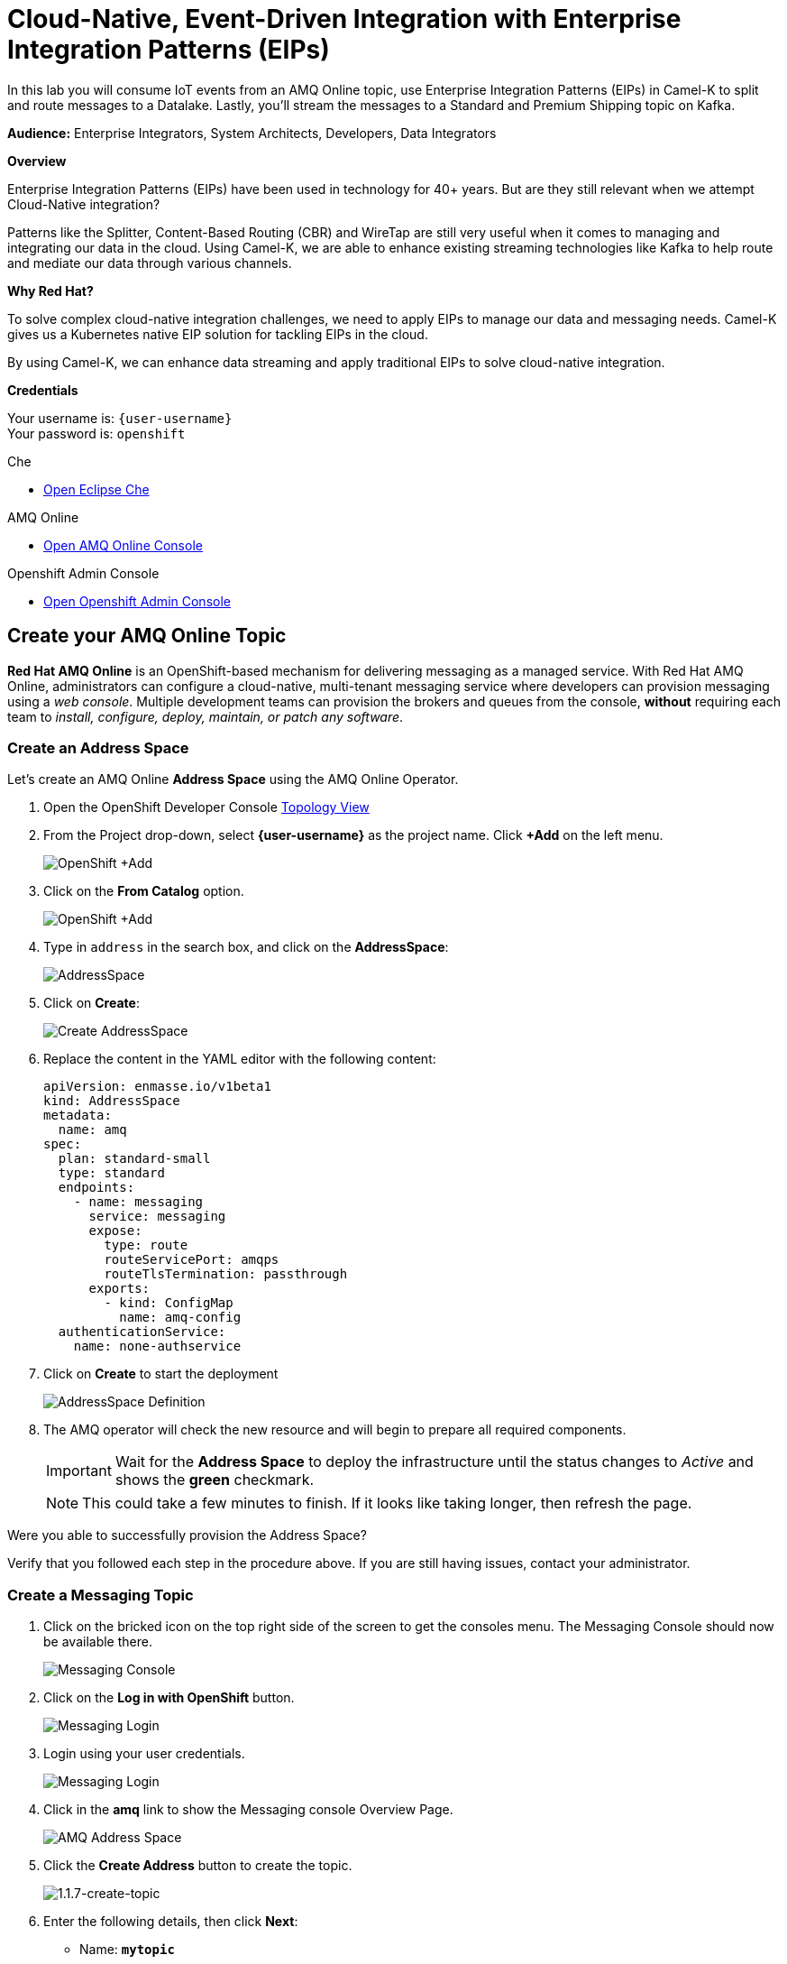 :walkthrough: Cloud-Native Integration with EDA & EIPs
:che-url: http://che-che.{openshift-app-host}/
:amqoneline-url: https://console-workshop-operators.{openshift-app-host}/
:user-password: openshift
:standard-fail-text: Verify that you followed all the steps. If you continue to have issues, contact a workshop assistant.

[id='cloud-native-integration']
= Cloud-Native, Event-Driven Integration with Enterprise Integration Patterns (EIPs)

In this lab you will consume IoT events from an AMQ Online topic, use Enterprise Integration Patterns (EIPs) in Camel-K to split and route messages to a Datalake.  Lastly, you'll stream the messages to a Standard and Premium Shipping topic on Kafka.

*Audience:* Enterprise Integrators, System Architects, Developers, Data Integrators

*Overview*

Enterprise Integration Patterns (EIPs) have been used in technology for 40+ years.  But are they still relevant when we attempt Cloud-Native integration?

Patterns like the Splitter, Content-Based Routing (CBR) and WireTap are still very useful when it comes to managing and integrating our data in the cloud.  Using Camel-K, we are able to enhance existing streaming technologies like Kafka to help route and mediate our data through various channels.

*Why Red Hat?*

To solve complex cloud-native integration challenges, we need to apply EIPs to manage our data and messaging needs.  Camel-K gives us a Kubernetes native EIP solution for tackling EIPs in the cloud.

By using Camel-K, we can enhance data streaming and apply traditional EIPs to solve cloud-native integration.

*Credentials*

Your username is: `{user-username}` +
Your password is: `{user-password}`

[type=walkthroughResource]
.Che
****
* link:{che-url}/[Open Eclipse Che, window="_blank"]
****

[type=walkthroughResource]
.AMQ Online
****
* link:{amqoneline-url}/[Open AMQ Online Console, window="_blank"]
****

[type=walkthroughResource,serviceName=openshift]
.Openshift Admin Console
****
* link:{openshift-host}/[Open Openshift Admin Console, window="_blank"]
****

[time=10]
[id="Create AMQ Online Topics"]
== Create your AMQ Online Topic

*Red Hat AMQ Online* is an OpenShift-based mechanism for delivering messaging as a managed service. With Red Hat AMQ Online, administrators can configure a cloud-native, multi-tenant messaging service where developers can provision messaging using a _web console_. Multiple development teams can provision the brokers and queues from the console, *without* requiring each team to _install, configure, deploy, maintain, or patch any software_.

=== Create an Address Space

Let's create an AMQ Online **Address Space** using the AMQ Online Operator.

. Open the OpenShift Developer Console link:{openshift-host}/topology/ns/{user-username}[Topology View, window="_blank"]

. From the Project drop-down, select **{user-username}** as the project name. Click *+Add* on the left menu.
+
image::images/openshift-add.png[OpenShift +Add, role="integr8ly-img-responsive"]

. Click on the *From Catalog* option.
+
image::images/add-from-catalog.png[OpenShift +Add, role="integr8ly-img-responsive"]

. Type in `address` in the search box, and click on the *AddressSpace*:
+
image::images/catalog-addressspace.png[AddressSpace, role="integr8ly-img-responsive"]

. Click on *Create*:
+
image::images/online-create.png[Create AddressSpace, role="integr8ly-img-responsive"]

. Replace the content in the YAML editor with the following content:
+
[source,yaml,role="copypaste"]
----
apiVersion: enmasse.io/v1beta1
kind: AddressSpace
metadata:
  name: amq
spec:
  plan: standard-small
  type: standard
  endpoints:
    - name: messaging
      service: messaging
      expose:
        type: route
        routeServicePort: amqps
        routeTlsTermination: passthrough
      exports:
        - kind: ConfigMap
          name: amq-config
  authenticationService:
    name: none-authservice
----

. Click on *Create* to start the deployment
+
image::images/addressspace-detail.png[AddressSpace Definition, role="integr8ly-img-responsive"]

. The AMQ operator will check the new resource and will begin to prepare all required components.
+
[IMPORTANT]
====
Wait for the *Address Space* to deploy the infrastructure until the status changes to _Active_ and shows the *green* checkmark.
====
+
[NOTE]
====
This could take a few minutes to finish.  If it looks like taking longer, then refresh the page.
====

[type=verification]
Were you able to successfully provision the Address Space?

[type=verificationFail]
Verify that you followed each step in the procedure above. If you are still having issues, contact your administrator.

=== Create a Messaging Topic

. Click on the bricked icon on the top right side of the screen to get the consoles menu. The Messaging Console should now be available there.
+
image::images/openshift-messaging-console.png[Messaging Console, role="integr8ly-img-responsive"]

. Click on the *Log in with OpenShift* button.
+
image::images/openshift-messaging-login.png[Messaging Login, role="integr8ly-img-responsive"]

. Login using your user credentials.
+
image::images/openshift-login.png[Messaging Login, role="integr8ly-img-responsive"]

. Click in the *amq* link to show the Messaging console Overview Page.
+
image::images/addressspace-active.png[AMQ Address Space, role="integr8ly-img-responsive"]

. Click the *Create Address* button to create the topic.
+
image::images/1.1.7-create-topic.png[1.1.7-create-topic, role="integr8ly-img-responsive"]

. Enter the following details, then click *Next*:
** Name: *`mytopic`*
** Type: *topic*
** Plan: *Small Topic*
+
image::images/1.1.8-topic-details.png[1.1.8-topic-details, role="integr8ly-img-responsive"]

. Review your configuration and click on Finish
+
image::images/1.1.9-topic-details.png[1.1.9-topic-details, role="integr8ly-img-responsive"]

. Please wait a few minutes for the topic to provision.  Once the queue is provisioned, the topic name (`mytopic`) should have a green checkmark next to it.
+
image::images/1.1.10-topic-provisioned.png[1.1.10-topic-provisioned, role="integr8ly-img-responsive"]

[type=verification]
Were you able to successfully provision the topic in AMQ Online?

[type=verificationFail]
Verify that you followed each step in the procedure above. If you are still having issues, contact your administrator.

=== Determine AMQ Online hostname

. Navigate to the {openshift-host}[OpenShift Developer Console, window="_blank", id="{context}-3"] and login with your OpenShift credentials (`{user-username}` + `{user-password}`)

. Locate *Search* under *Advance*
+
image::images/1.1.11-find-search.png[1.1.11-find-search, role="integr8ly-img-responsive"]

. On the top search bar, select *service* and type to search *AddressSpace*, select the *AddressSpace* when appears in the drop down menu.
+
image::images/1.1.12-search-addressspace.png[1.1.12-search-addressspace, role="integr8ly-img-responsive"]

. Click on *amq*
+
image::images/1.1.13-addressspace-amq.png[1.1.13-addressspace-amq, role="integr8ly-img-responsive"]

. Click on tab *YAML*, and copy the *serviceHost* for later use.
+
image::images/1.1.14-serive-host-port.png[1.1.14-serive-host-port, role="integr8ly-img-responsive"]
+
[NOTE]
====
When we created the Address Space, we configure it to _export_ the connection configuration using a *ConfigMap*. This configuration is available for our microservices to inject the connecting details so we don't need to hardcode them in the code.
====

. Scroll down the page to reveal the _configmap_ details.  For this workshop, we will run all our services within the OpenShift cluster, so copy and write down only the `serviceHost` information.
+
image::images/addressspace-service-host.png[topics, role="integr8ly-img-responsive"]
+
[TIP]
====
You will also be able to see the _certificate_ information for connecting using the TLS endpoint under `externalHost`. This is required for connections from _outside_ the OpenShift cluster.
====

*Well done!* You now have a running AMQ with your new topic called `mytopic`.

[type=verification]
Did you remember to write down the address space `service.host`?

[type=verificationFail]
{standard-fail-text}

[time=5]
[id="deploying-apache-kafka"]
== Deploying Apache Kafka on OpenShift

The AMQ Streams component uses powerful operators that simplify the deployment, configuration, management, and use of Apache Kafka on Red Hat OpenShift® Container Platform.

In this section you will learn how to start a local Kafka cluster that will represent the startup _Moon_ deployment.

. Go back to the OpenShift Developer console.

. Change back to the `{user-username}` project and click on *+Add* menu on the left side bar.
+
image:images/openshift-kafka-add.png[Add From Topology]
+
[IMPORTANT]
====
Be sure to switch back to your working `{user-username}` project
====

. Click on the *From Catalog* option.
+
image::images/add-from-catalog.png[OpenShift From Catalog, role="integr8ly-img-responsive"]

. Type in `kafka` in the search text field and then click on *Kafka*.
+
image::images/openshift-catalog-kafka.png[OpenShift Kafka, role="integr8ly-img-responsive"]

. Click on *Create* button.
+
image::images/openshift-create-kafka.png[OpenShift Kafka, role="integr8ly-img-responsive"]

. Create a `Kafka` Kubernetes Resource to define your Apache Kafka Cluster. Replace the _YAML_ editor with the following code:
+
[source,yaml,subs="attributes+"]
----
apiVersion: kafka.strimzi.io/v1beta1
kind: Kafka
metadata:
  name: moon
spec:
  entityOperator:
    topicOperator: {}
    userOperator: {}
  kafka:
    listeners:
      external:
        type: route
      plain: {}
      tls: {}
    replicas: 3
    storage:
      type: ephemeral
  zookeeper:
    replicas: 3
    storage:
      type: ephemeral
----

. Click on *Create* button.
+
image::images/openshift-kafka-resource.png[OpenShift Kafka Resource, role="integr8ly-img-responsive"]

. Go back to the topology view by clicking *Topology* in the left side menu
+
image:images/openshift-kafkas-list.png[Back To Topology]

. Wait for cluster to start.  It can take a few minutes as the operator will deploy your Kafka cluster infrastructure and related operators to manage it.
+
image:images/openshift-kafka-topology.png[Kafka Topology]

[type=verification]
Did all 3 Kafka resources (Kafka brokers, Zookeeper and Operator) startup OK?

[type=verificationFail]
Verify that you followed each step in the procedure above. If you are still having issues, contact your administrator.

[time=15]
[id="startup-che-workspace"]
== Provision Eclipse Che Workspace

. Navigate to Eclipse Che console: {che-url}[Eclipse Che, window="_blank", id="{context}-3"]

. Login to Che using your credentials (`{user-username}` and `{user-password}`).
+
image::images/1.1.2-login.png[1.1.2-login, role="integr8ly-img-responsive"]

. Click the **Play** button to open your workspace.  Give it a few minutes to provision and open.
+
image::images/2.1.3-open-workspace.png[2.1.3-open-workspace, role="integr8ly-img-responsive"]

. Once the workspace provisions, click the **Workspace** button and open the `FleurDeLune/projects/harvest/simulator` folder.
+
image::images/2.1.4-che-workspace-folder.png[2.1.4-che-workspace-folder, role="integr8ly-img-responsive"]

. Open the `edge.properties` file.  This is the *application.properties* file where all credentials are stored.  We need to update `remoteURI` for the **AMQP** endpoint.  Copy and paste the `serviceHost` you copied earlier (into a text editor) and update the `amqp://` endpoint with the correct service hostname.
+
image::images/2.1.5-edge-properties.png[2.1.5-edge-properties, role="integr8ly-img-responsive"]

. Select **Terminal > Open Terminal** in specific container** and select the container that begins with `dil-` (followed by a 5-digit alphanumeric code).  Click it and a terminal window should open.
+
image::images/2.1.6-terminal.png[2.1.6-terminal, role="integr8ly-img-responsive"]

. Navigate back to your OpenShift Admin console and click on your username in the top right-hand corner.  Click **Copy login command**, login with your credentials, then click **Display Token**. Copy the `oc login` command from this page and paste it in your terminal window.  Hit enter to login.
+
image::images/2.1.7-oc.png[2.1.7-oc, role="integr8ly-img-responsive"]

. Once you've logged into OpenShift via the CLI, run the following commands to update `edge-config` configmap.
+
[source,bash,subs="attributes+"]
----
oc project {user-username}
cd /projects/FleurDeLune/projects/harvest/simulator
oc create configmap edge-config  --from-file=edge.properties
----

. Open the `EdgeSimulator.java` file located in the *step-1-simulator* folder.  We want to create a Camel Route that fires a timer every 5 seconds, retrieves some random data, marshalls it to JSON and sends it via AMQP to your AMQ Online **mytopic**.  Copy and paste the following Camel route to your EdgeSimulator.java file:
+
[source,java,subs="attributes+"]
----
from("timer:tick?fixedRate=true&period=5000")
.choice()
    .when(simple("{{simulator.run}}"))
        .setBody(method(this, "genRandomIoTData()"))
        .marshal().json()
        .log("${body}")
        .to("amqp:topic:mytopic?subscriptionDurable=false&exchangePattern=InOnly")
    .otherwise()
        .log("Nothing send ")
;
----
+
image::images/2.1.9-edgesim.png[2.1.9-edgesim, role="integr8ly-img-responsive"]

. Try deploying and running the *EdgeSimulator* Camel-K route by executing the following command
+
[source,bash,subs="attributes+"]
----
kamel run --name edge-simulator EdgeSimulator.java  -d camel-jackson -d camel-bean  --configmap edge-config
----

. Give the deployment 2-5 minutes to run.To see the log, run the following command, and type ctrl-C/cmd-C to exit the log
+
[source,bash,subs="attributes+"]
----
kamel log edge-simulator
----

+
image::images/2.1.10-kamel-log.png[2.1.11-verify-edge-simulator, role="integr8ly-img-responsive"]

. Or you can also navigate back to the *OpenShift Developer Console* and verify the **edge-simulator** pod deployed correctly.  You can verify this by checking the Camel **timer** is firing every 5 seconds and there are no errors.

+
image::images/2.1.11-verify-edge-simulator.png[2.1.11-verify-edge-simulator, role="integr8ly-img-responsive"]

+
image::images/2.1.12-verify-edge-simulator-log.png[2.1.11-verify-edge-simulator-log, role="integr8ly-img-responsive"]

[type=verification]
Were you able to successfully deploy the Camel-K **Edge Simulator** to OpenShift?

[type=verificationFail]
Verify that you followed each step in the procedure above. If you are still having issues, contact your administrator.

[time=15]
[id="setup-order-inventory"]
== Setup Order Inventory with AMQ Streams

. Navigate to the {openshift-host}[OpenShift Developer Console, window="_blank", id="{context}-3"]

. Login to OpenShift Developer Console using your credentials (`{user-username}` and `{user-password}`).

. Select the *Developer* drop-down, then select *Project: {user-username}*, *+Add* and click on the `From Catalog` link.
+
image::images/3.1.3-add-from-catalog.png[3.1.3-add-from-catalog, role="integr8ly-img-responsive"]

. In the *Filter by keyword...* box, enter `Postgresql`, then select the **PostgreSQL (Ephemeral)** template.  Click the **Instantiate Template** button.
+
image::images/3.1.5-postgres-template.png[3.1.5-postgres-template, role="integr8ly-img-responsive"]

. Update the following template details leaving the remaining default values untouched, then click **Create**:
** PostgreSQL Connection Username: *`user`*
** PostgreSQL Connection Password: *`password`*
+
image::images/3.1.6-postgres-details.png[3.1.6-postgres-details, role="integr8ly-img-responsive"]

. Wait for the pod to deploy (30 seconds - 1 minute).  Click on *Topology* then click the `postgresql` pod.
+
image::images/3.1.7-pod-details.png[3.1.7-pod-details, role="integr8ly-img-responsive"]

. Click on the *Terminal* tab and enter the following:
+
[source,bash,subs="attributes+"]
----
psql -d sampledb -U user

CREATE TABLE premium (
	mmid bigint NOT NULL,
	diameter integer NOT NULL,
    weight decimal NOT NULL,
	created_at TIMESTAMP NOT NULL DEFAULT NOW()
);


CREATE TABLE standard (
	weight decimal NOT NULL,
	created_at TIMESTAMP NOT NULL DEFAULT NOW()
);

INSERT INTO premium(mmid,diameter, weight) VALUES (4567845678456, 4, 2.3);
INSERT INTO premium(mmid,diameter, weight) VALUES (4567845678456, 4, 2.3);
INSERT INTO premium(mmid,diameter, weight) VALUES (4567845678456, 4, 2.3);
INSERT INTO premium(mmid,diameter, weight) VALUES (4567845678456, 4, 2.3);
INSERT INTO premium(mmid,diameter, weight) VALUES (4567845678456, 4, 2.3);
INSERT INTO premium(mmid,diameter, weight) VALUES (4567845678456, 4, 2.3);
INSERT INTO premium(mmid,diameter, weight) VALUES (4567845678456, 4, 2.3);
----

. Now that we've populated the database table with records, navigate back to the *Eclipse Che* window and open the `FleurDeLune/projects/harvest/inventory` project.  Examine the `Inventory.java` file.  At this point we need to create 3 Camel routes.  A route to:
+
** Consume harvest JSON messages from AMQ Online, and using Content-based routing determine whether they are standard, premium or utility marshmallows.
** Insert premium marshmallow dimensions into the PREMIUM database table
** Insert standard marshmallow dimensions into the STANDARD database table

. Copy & paste the following Camel routes to the `Inventory.java` file:
+
[source,java,subs="attributes+"]
----
from("amqp:topic:mytopic?subscriptionDurable=false")
.split().jsonpath("$.harvest[*]")
    .choice()
        .when().jsonpath("$[?(@.diameter > 4 )]" )
            .log("Premium ${body}")
            .wireTap("direct:premiumDB")
                .newExchangeHeader("quality", constant("Premium"))
                .newExchangeHeader("diameter",jsonpath("$.diameter"))
                .newExchangeHeader("weight",jsonpath("$.weight"))
                .newExchangeHeader("mmid",jsonpath("$.mmid"))
            .end()
            .marshal().json()
            .to("kafka:{user-username}-premium?groupId=sender")
        .when().jsonpath("$[?(@.diameter > 1 )]")
            .log("Standard ${body}")
            .wireTap("direct:standardDB")
                .newExchangeHeader("quality", constant("Standard"))
                .newExchangeHeader("weight",jsonpath("$.weight"))
            .end()
            .marshal().json()
            .to("kafka:{user-username}-standard?groupId=sender")
        .otherwise()
            .log("Utility ${body}")
            .marshal().json()
            .to("kafka:{user-username}-utility?groupId=sender")
        .end()
;

from("direct:premiumDB")
    .log("inventoryDa stored ${headers.quality} diameter ${headers.diameter}")
    .setBody(simple("insert into premium (mmid,diameter,weight) VALUES (${headers.mmid},${headers.diameter},${headers.weight} )"))
    .to("jdbc:dataSource");

from("direct:standardDB")
    .log("inventoryDa stored ${headers.quality}")
    .setBody(simple("insert into standard (weight) VALUES (${headers.weight})"))
    .to("jdbc:dataSource");
----
+
image::images/3.1.8-update-inventory-java.png[3.1.8-update-inventory-java, role="integr8ly-img-responsive"]

. Return to the OpenShift Developer console, click **+Add** then click **From Catalog** link.
+
image::images/3.1.3-add-from-catalog.png[3.1.3-add-from-catalog, role="integr8ly-img-responsive"]

. In the filter box type `topic` then select **Kafka topic**.  Click **Create**.  Replace the name `my-topic` with our topic name `{user-username}-premium`, and update the cluster name to `moon`.  Click **Create**.
+
image::images/3.1.9-create-kafka-topic.png[3.1.9-create-kafka-topic, role="integr8ly-img-responsive"]

. Repleat the previous step to create `{user-username}-standard` and `{user-username}-utility` topics.

. Return to the Eclipse Che IDE and open the `kafka.properties` file located in the **step-2-inventory** folder.  Update the **remoteURI** for AMQP with the same one entered in edge.properties.  Additionally, update the **kafka.brokers** URL to be `moon-kafka-bootstrap.{user-username}.svc:9092`.
+
image::images/3.1.10-update-kafka-properties.png[3.1.10-update-kafka-properties, role="integr8ly-img-responsive"]

. Return to the *dil-* terminal and execute the following commands:
+
[source,bash,subs="attributes+"]
----
oc project {user-username}
cd /projects/FleurDeLune/projects/harvest/inventory
oc create configmap sender-config  --from-file=kafka.properties
kamel run -d mvn:org.postgresql:postgresql:42.2.10 -d camel-jdbc -d mvn:org.apache.commons:commons-dbcp2:2.7.0 --configmap sender-config Inventory.java
----

. After the Camel-K command has finished deploying, it should run via the terminal without errors.  You should see **Integration Created**.
+
image::images/3.1.11-camel-k-inventory.png[3.1.11-camel-k-inventory, role="integr8ly-img-responsive"]

. We can verify that orders are inserted into the database tables (premium and standard), by returning to the OpenShift Developer Console, selecting postgresql and clicking the running pod.
+
image::images/3.1.7-pod-details.png[3.1.7-pod-details, role="integr8ly-img-responsive"]

. Click on the *Terminal* tab and enter the following:
+
[source,bash,subs="attributes+"]
----
psql -d sampledb -U user
----
+
[source,bash,subs="attributes+"]
----
select * from standard;
----

. If the Inventory simulator worked correctly, you should see new rows inserted into the **standard** table.

[type=verification]
Were you able to successfully view records in the **standard** database table?

[type=verificationFail]
Verify that you followed each step in the procedure above. If you are still having issues, contact your administrator.

[time=10]
[id="setup-data-lake"]
== Setup Data Lake with caching

. Navigate back to the Eclipse Che console, and open `connect-secret.yaml` and `jdg-cluster.yaml` located in `/projects/harvest/shipping`.  Take a  look and notice this will be the identity secret required to setup our Infinispan cluster.
+
image::images/4.1.1-connect-secret.png[4.1.1-connect-secret, role="integr8ly-img-responsive"]

. Lets go ahead and install both the secret and Infinispan cluster (the operator is already running for us).  Via the terminal console, execute the following commands:
+
[source,bash,subs="attributes+"]
----
cd /projects/FleurDeLune/projects/harvest/shipping
oc project {user-username}
oc create -f connect-secret.yaml
oc create -f jdg-cluster.yaml
----

. Navigate back to the OpenShift Developer console, select **Topology*, then click on the `example-infinispan` container.  Verify the pod has started and is running.
+
image::images/4.1.2-check-infinispan.png[4.1.2-check-infinispan, role="integr8ly-img-responsive"]

. Via the Eclipse Che IDE, open the `premiumshipping-config.yaml` file.  Update the `kafka.brokers` and `infinispan-configuration.hosts` URL to match your environment.  The kafka broker URL you can reuse from `kafka-properties` in the `step-2-inventory` folder.  For the infinispan URL, just update the `user1` value to `{user-username}`.
+
image::images/4.1.4-premium-config.png[4.1.4-premium-config, role="integr8ly-img-responsive"]

. Via the terminal, execute the following command to deploy the config map:
+
[source,bash,subs="attributes+"]
----
oc apply -f premiumshipping-config.yaml
----

. Now that we have the config map deployed, let's take a look at `PremiumShipping.java`.  This Class contains a Camel route which consumes messages from Kafka and populates the Infinispan cache with premium shipments. Let's insert our Camel routes into this class:
+
[source,java,subs="attributes+"]
----
from("timer:cleanup?repeatCount=1")
.setHeader(InfinispanConstants.OPERATION).constant(InfinispanOperation.CLEAR)
.setHeader(InfinispanConstants.KEY).constant("premium")
.to("infinispan:default")
;


from("kafka:user1-premium?groupId=premium-shipping")
.streamCaching()
    .unmarshal(new JacksonDataFormat(Map.class))
    .log("Input --> ${body}")
    .setHeader("marshmallow").simple("${body}")
    .setHeader(InfinispanConstants.OPERATION).constant(InfinispanOperation.GET)
    .setHeader(InfinispanConstants.KEY).constant("premium")
    .to("infinispan:default")
    .setHeader(InfinispanConstants.OPERATION).constant(InfinispanOperation.PUT)
    .setHeader(InfinispanConstants.KEY).constant("premium")
    .setHeader(InfinispanConstants.VALUE).method(this, "assignShipment(${body}, ${header.marshmallow})")
    .log("${body}")
    .to("infinispan:default")

;
----
+
image::images/4.1.6-update-kafka-topic.png[4.1.6-update-kafka-topic, role="integr8ly-img-responsive"]

. We need to update the standard shipping config map.  Open up `standardshipping-config.yaml` file and update both the `kafka.brokers` and `infinispan.configuration.hosts` URLs.  You can reuse the URLs you used in the premium shipping config map.
+
image::images/4.1.7-update-standard-config.png[4.1.7-update-standard-config, role="integr8ly-img-responsive"]

. Via the terminal, execute the following command to deploy the config map:
+
[source,bash,subs="attributes+"]
----
oc apply -f standardshipping-config.yaml
----

. Now that we have the config map deployed, let's take a look at `StandardShipping.java`.  This Class contains a Camel route which consumes messages from Kafka and populates the Infinispan cache with standard shipments. Update the kafka topic name to `{user-username}-standard`.
+
image::images/4.1.8-standard-java-update.png[4.1.8-standard-java-update, role="integr8ly-img-responsive"]

. Open `PremiumShipping.java` again.  Update the kafka topic name to `{user-username}-premium` in the Camel route.

. Now that we have updated all the config files and code, we need to test our Camel-K routes.  Return to the *dil-* terminal and execute the following command:
+
[source,bash,subs="attributes+"]
----
kamel run -d camel-infinispan -d camel-bean -d camel-jackson -d mvn:org.wildfly.security:wildfly-elytron:1.11.2.Final --configmap premiumshipping-config PremiumShipping.java
----

. Ensure that the Camel-K command ran without error and connections to Infinispan and Kafka were successful.  You can verify the deployment via the OpenShift Developer topology screen.  Repeat the same for the StandardShipping flow:
+
[source,bash,subs="attributes+"]
----
kamel run -d camel-infinispan -d camel-bean -d camel-jackson -d mvn:org.wildfly.security:wildfly-elytron:1.11.2.Final --configmap standardshipping-config StandardShipping.java
----

[type=verification]
Were you able to successfully execute and deploy both the Standard and Premium shipping Camel-K routes without error?

[type=verificationFail]
Verify that you followed each step in the procedure above. If you are still having issues, contact your administrator.

[time=5]
[id="setup-supply-console"]
== Create a Shipping Console

Now that we have our backend services running, we can focus on creating a Shipping Console UI.

=== Deploy RESTful Interface

.  First step is to update the `/projects/harvest/display/shippingconsole-config.yaml` config map with the correct InfiniSpan hostname.  Find  **camel.component.infinispan.configuration.hosts** and update the service to: `example-infinispan.{user-username}.svc:11222`.
+
image::images/5.1.1-config-map.png[5.1.1-config-map, role="integr8ly-img-responsive"]

. Add the config map to OpenShift using the following command (via the terminal):
+
[source,bash,subs="attributes+"]
----
cd /projects/FleurDeLune/projects/harvest/display/
oc project {user-username}
oc apply -f shippingconsole-config.yaml
----

. Now that we have the configmap updated, take a look at **ConsoleService.java**.  Notice that we use Camel RESTDsl to expose a bunch of RESTFul queries around our infinispan cache.  Let's try running this interface using the following command:
+
[source,bash,subs="attributes+"]
----
kamel run -d camel-infinispan -d camel-bean -d camel-swagger-java -d camel-jackson -d camel-undertow -d mvn:org.wildfly.security:wildfly-elytron:1.11.2.Final  --configmap shippingconsole-config ConsoleService.java --dev
----

. Now that we have the Camel-K interface running, we can view the content in our Data Lake.  First, navigate here (in a new tab) to see the Standard shipments: `http://console-service-{user-username}.{openshift-app-host}/standard`. If successful, you should see output similar to the following:
+
image::images/standard-shipping-cache-web-output.png[standard-shipping-cache-web-output, role="integr8ly-img-responsive"]

. Click here (in another tab) to verify our Premium shipments cache: `http://console-service-{user-username}.{openshift-app-host}/premium`.  You should see the following output:
+
image::images/premium-cache-web-output.png[premium-cache-web-output, role="integr8ly-img-responsive"]

[type=verification]
Were you able to successfully see output from both Standard and Premium datacache?

[type=verificationFail]
Verify that you followed each step in the procedure above. If you are still having issues, contact your administrator.

[time=10]
[id="grafana"]
== Setup Grafana Dashboard

. First of all, we need to deploy the Grafana template to our namespace.  Execute the following command via the CLI *dil-* terminal:
+
[source,bash,subs="attributes+"]
----
cd /projects/FleurDeLune/projects/harvest/display

oc apply -f grafana.yaml
----
+
[source,bash,subs="attributes+"]
----
oc expose svc grafana
----

. Now that we have Grafana running, navigate back to the OpenShift Developer console and Click on grafana in the topology.  Find *Grafana* route.
+
image::images/6.1.1-grafana-route.png[6.1.1-grafana-route, role="integr8ly-img-responsive"]

. Login to Grafana using the credentials `admin/admin`.  If prompted to change your password, set it back to `admin` again.

. Now that you are logged into Grafana, we need to create a datasource. Click the `Add data source` link, then select **PostgreSQL**.
+
image::images/6.1.3-select-datasource.png[6.1.3-select-datasource, role="integr8ly-img-responsive"]

. In the DataSource entry screen, enter the following:
** Name: *`SampleDB`*
** Host: *`postgresql:5432`*
** Database: *`sampledb`*
** User: *`user`*
** Password: *`password`*
** SSL Mode: *`disable`*

. Click **Save & Test**
+
image::images/6.1.4-postgres-save.png[6.1.4-postgres-save, role="integr8ly-img-responsive"]

. Click the **+** symbol then click **Import**.  Give the dashboard a name of `FleurDeLune`.  Navigate back to Eclipse Che and copy the content from `/projects/harvest/display/FleurDeLune-Dashboard.json`.  Paste the content into the Grafana JSON window then click **Load**.
+
image::images/6.1.5-load-json.png[6.1.5-load-json, role="integr8ly-img-responsive"]

. If everything has been running correctly, you should see some Marshmallow distribution and weight metrics displayed on your graph.
+
image::images/6.1.6-graph-metrics.png[6.1.6-graph-metrics, role="integr8ly-img-responsive"]

[type=verification]
Were you able to successfully view the FleurDeLune metrics?

[type=verificationFail]
Verify that you followed each step in the procedure above. If you are still having issues, contact your administrator.

[time=5]
[id="summary"]
== Summary

In this lab you exposed inventory data via RestDSL, cached data from a Data Lake using InfiniSpan, then graphed the results using live data metrics in Grafana.

Open source connectors enable integrations with your local systems landscape. Explore InfiniSpan, Camel-K, and Grafana to connect APIs and services for event-driven application architectures (EDA). Red Hat offers supported versions of these connectors via Fuse and DataGrid.

[time=4]
[id="further-reading"]
== Notes and Further Reading

* https://www.redhat.com/en/technologies/jboss-middleware/amq[Red Hat AMQ]
* https://developers.redhat.com/topics/event-driven/connectors/[Camel & Debezium Connectors]
